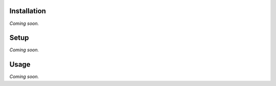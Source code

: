 Installation
============

*Coming soon.*


Setup
=====

*Coming soon.*

Usage
=====

*Coming soon.*